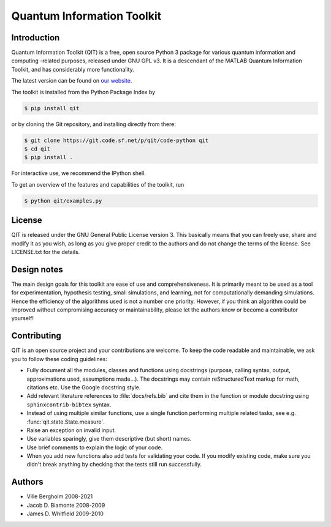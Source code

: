 ===========================
Quantum Information Toolkit
===========================


Introduction
------------

Quantum Information Toolkit (QIT) is a free, open source Python 3 package for various quantum
information and computing -related purposes, released under GNU GPL v3.  It is a descendant of the
MATLAB Quantum Information Toolkit, and has considerably more functionality.

The latest version can be found on `our website <http://qit.sourceforge.net/>`_.

The toolkit is installed from the Python Package Index by

.. code-block:: bash

   $ pip install qit

or by cloning the Git repository, and installing directly from there:

.. code-block:: bash

   $ git clone https://git.code.sf.net/p/qit/code-python qit
   $ cd qit
   $ pip install .

For interactive use, we recommend the IPython shell.

To get an overview of the features and capabilities of the toolkit, run

.. code-block:: bash

   $ python qit/examples.py


License
-------

QIT is released under the GNU General Public License version 3.
This basically means that you can freely use, share and modify it as
you wish, as long as you give proper credit to the authors and do not
change the terms of the license. See LICENSE.txt for the details.


Design notes
------------

The main design goals for this toolkit are ease of use and comprehensiveness. It is primarily meant
to be used as a tool for experimentation, hypothesis testing, small simulations, and learning, not
for computationally demanding simulations. Hence the efficiency of the algorithms used is not a
number one priority.
However, if you think an algorithm could be improved without compromising accuracy or
maintainability, please let the authors know or become a contributor yourself!


Contributing
------------

QIT is an open source project and your contributions are welcome.
To keep the code readable and maintainable, we ask you to follow these
coding guidelines:

* Fully document all the modules, classes and functions using docstrings
  (purpose, calling syntax, output, approximations used, assumptions made...).
  The docstrings may contain reStructuredText markup for math, citations etc.
  Use the Google docstring style.
* Add relevant literature references to :file:`docs/refs.bib` and cite them in the function
  or module docstring using ``sphinxcontrib-bibtex`` syntax.
* Instead of using multiple similar functions, use a single function
  performing multiple related tasks, see e.g. :func:`qit.state.State.measure`.
* Raise an exception on invalid input.
* Use variables sparingly, give them descriptive (but short) names.
* Use brief comments to explain the logic of your code.
* When you add new functions also add tests for validating
  your code. If you modify existing code, make sure you didn't break
  anything by checking that the tests still run successfully.


Authors
-------

* Ville Bergholm          2008-2021
* Jacob D. Biamonte       2008-2009
* James D. Whitfield      2009-2010
